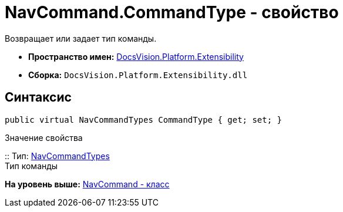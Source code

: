 = NavCommand.CommandType - свойство

Возвращает или задает тип команды.

* [.keyword]*Пространство имен:* xref:Extensibility_NS.adoc[DocsVision.Platform.Extensibility]
* [.keyword]*Сборка:* [.ph .filepath]`DocsVision.Platform.Extensibility.dll`

== Синтаксис

[source,pre,codeblock,language-csharp]
----
public virtual NavCommandTypes CommandType { get; set; }
----

Значение свойства

::
  Тип: xref:NavCommandTypes_EN.adoc[NavCommandTypes]
  +
  Тип команды

*На уровень выше:* xref:../../../../api/DocsVision/Platform/Extensibility/NavCommand_CL.adoc[NavCommand - класс]
